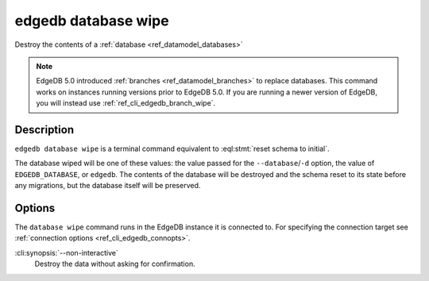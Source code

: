 .. _ref_cli_edgedb_database_wipe:


====================
edgedb database wipe
====================

Destroy the contents of a :ref:`database <ref_datamodel_databases>`

.. cli:synopsis::

    edgedb database wipe [<options>]

.. note::

    EdgeDB 5.0 introduced :ref:`branches <ref_datamodel_branches>` to
    replace databases. This command works on instances running versions
    prior to EdgeDB 5.0. If you are running a newer version of
    EdgeDB, you will instead use :ref:`ref_cli_edgedb_branch_wipe`.


Description
===========

``edgedb database wipe`` is a terminal command equivalent to
:eql:stmt:`reset schema to initial`.

The database wiped will be one of these values: the value passed for the
``--database``/``-d`` option, the value of ``EDGEDB_DATABASE``, or ``edgedb``.
The contents of the database will be destroyed and the schema reset to its
state before any migrations, but the database itself will be preserved.


Options
=======

The ``database wipe`` command runs in the EdgeDB instance it is
connected to. For specifying the connection target see
:ref:`connection options <ref_cli_edgedb_connopts>`.

:cli:synopsis:`--non-interactive`
    Destroy the data without asking for confirmation.
